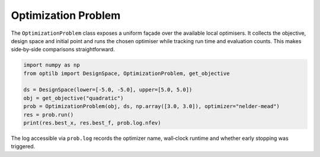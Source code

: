 Optimization Problem
====================

The ``OptimizationProblem`` class exposes a uniform façade over the available
local optimisers.  It collects the objective, design space and initial point and
runs the chosen optimiser while tracking run time and evaluation counts.  This
makes side‑by‑side comparisons straightforward.

.. code-block:: python

    import numpy as np
    from optilb import DesignSpace, OptimizationProblem, get_objective

    ds = DesignSpace(lower=[-5.0, -5.0], upper=[5.0, 5.0])
    obj = get_objective("quadratic")
    prob = OptimizationProblem(obj, ds, np.array([3.0, 3.0]), optimizer="nelder-mead")
    res = prob.run()
    print(res.best_x, res.best_f, prob.log.nfev)

The log accessible via ``prob.log`` records the optimizer name, wall‑clock
runtime and whether early stopping was triggered.

